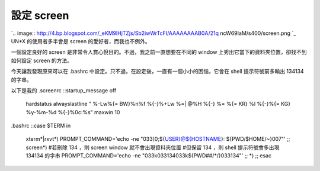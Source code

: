 設定 screen
================================================================================

`.. image:: http://4.bp.blogspot.com/_eKM9lHjTZjs/Sb2iwWrTcFI/AAAAAAAAB0A/21q
ncW69IaM/s400/screen.png
`_
UN*X 的使用者多半會是 screen 的愛好者，而我也不例外。

一個設定良好的 screen 是非常令人賞心悅目的。不過，我之前一直想要在不同的 window 上秀出它當下的資料夾位置，卻找不到如何設定 screen
的方法。

今天讓我發現原來可以在 .bashrc 中設定。只不過，在設定後，一直有一個小小的困惱，它會在 shell 提示符號前多輸出 134134 的字串。

以下是我的 .screenrc
::startup_message off
    hardstatus alwayslastline \
    " %-Lw%{= BW}%n%f %{-}%+Lw %=| @%H %{-} %= %{= KR} %l %{-}%{= KG}
    %y-%m-%d %{-}%0c:%s"
    maxwin 10


.bashrc
::case $TERM in
    xterm*|rxvt*)
    PROMPT_COMMAND='echo -ne "\033]0;${USER}@${HOSTNAME}:
    ${PWD/$HOME/~}\007"'
    ;;
    screen*)
    #若刪除 \134 ，則 screen window 就不會出現資料夾位置
    #但保留 \134 ，則 shell 提示符號會多出現 134134 的字串
    PROMPT_COMMAND='echo -ne "\033k\033\134\033k${PWD##/*/}\033\134"'
    ;;
    *)
    ;;
    esac


.. _: http://4.bp.blogspot.com/_eKM9lHjTZjs/Sb2iwWrTcFI/AAAAAAAAB0A/21qnc
    W69IaM/s1600-h/screen.png


.. author:: default
.. categories:: chinese
.. tags:: un*x, linux, shell script
.. comments::